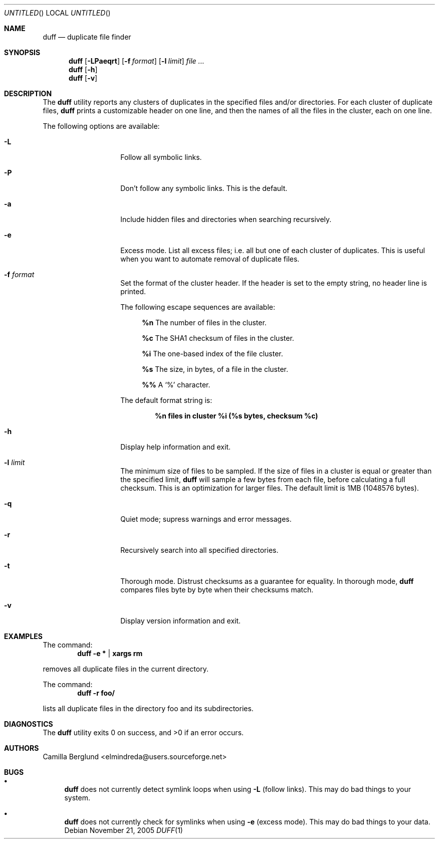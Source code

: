 .\" Copyright (C) 2004 Camilla Berglund
.\" Please see the file `COPYING' for license details.
.\"
.Dd November 21, 2005
.Os
.Dt DUFF 1
.Sh NAME
.Nm duff
.Nd duplicate file finder
.Sh SYNOPSIS
.Nm
.Op Fl LPaeqrt
.Op Fl f Ar format
.Op Fl l Ar limit
.Ar
.Nm
.Op Fl h
.Nm
.Op Fl v
.Sh DESCRIPTION
The
.Nm
utility reports any clusters of duplicates in the specified files and/or directories.
For each cluster of duplicate files,
.Nm
prints a customizable header on one line,
and then the names of all the files in the cluster, each on one line.
.Pp
The following options are available:
.Bl -tag -offset indent
.It Fl L
Follow all symbolic links.
.It Fl P
Don't follow any symbolic links.
This is the default.
.It Fl a
Include hidden files and directories when searching recursively.
.It Fl e
Excess mode. List all excess files; i.e. all but one of each cluster of duplicates.
This is useful when you want to automate removal of duplicate files.
.It Fl f Ar format
Set the format of the cluster header.
If the header is set to the empty string, no header line is printed.
.Pp
The following escape sequences are available:
.Bl -ohang -offset left
.It
.Cm %n
The number of files in the cluster.
.It
.Cm %c
The SHA1 checksum of files in the cluster.
.It
.Cm %i
The one-based index of the file cluster.
.It
.Cm %s
The size, in bytes, of a file in the cluster.
.It
.Cm %%
A
.Sq %
character.
.El
.Pp
The default format string is:
.Pp
.Dl %n files in cluster %i (%s bytes, checksum %c)
.It Fl h
Display help information and exit.
.It Fl l Ar limit
The minimum size of files to be sampled.
If the size of files in a cluster is equal or greater than the specified limit,
.Nm
will sample a few bytes from each file, before calculating a full checksum.
This is an optimization for larger files.
The default limit is 1MB (1048576 bytes).
.It Fl q
Quiet mode; supress warnings and error messages.
.It Fl r
Recursively search into all specified directories.
.It Fl t
Thorough mode.
Distrust checksums as a guarantee for equality.
In thorough mode,
.Nm
compares files byte by byte when their checksums match.
.It Fl v
Display version information and exit.
.El
.Sh EXAMPLES
The command:
.Dl duff -e * | xargs rm
.Pp
removes all duplicate files in the current directory.
.Pp
The command:
.Dl duff -r foo/
.Pp
lists all duplicate files in the directory foo and its subdirectories.
.Sh DIAGNOSTICS
.Ex -std
.Sh AUTHORS
.An "Camilla Berglund" Aq elmindreda@users.sourceforge.net
.Sh BUGS
.Bl -bullet
.It
.Nm
does not currently detect symlink loops when using
.Fl L
(follow links). This may do bad things to your system.
.It
.Nm
does not currently check for symlinks when using
.Fl e
(excess mode). This may do bad things to your data.
.El
